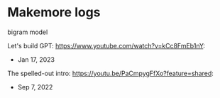 * Makemore logs

bigram model

Let's build GPT: https://www.youtube.com/watch?v=kCc8FmEb1nY:
- Jan 17, 2023

The spelled-out intro: https://youtu.be/PaCmpygFfXo?feature=shared:
- Sep 7, 2022

  

